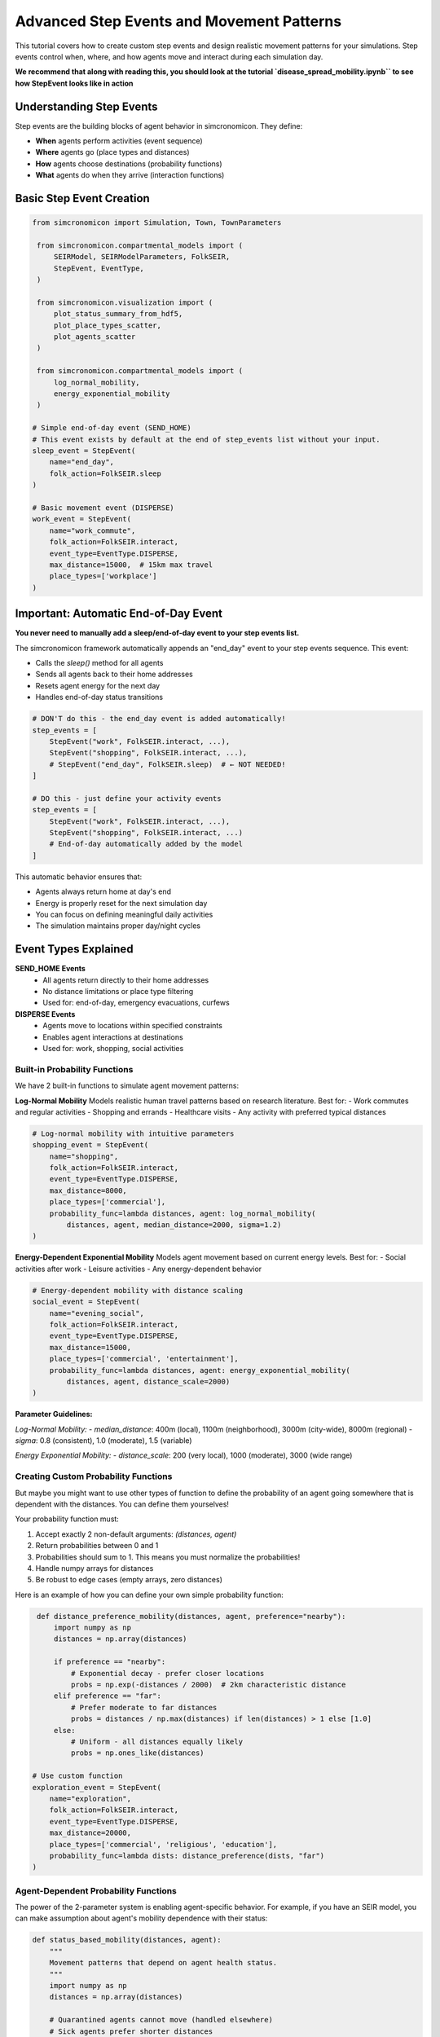 Advanced Step Events and Movement Patterns
==========================================

This tutorial covers how to create custom step events and design realistic movement patterns for your simulations. Step events control when, where, and how agents move and interact during each simulation day.

**We recommend that along with reading this, 
you should look at the tutorial `disease_spread_mobility.ipynb`` to see how StepEvent looks like in action**

Understanding Step Events
-------------------------

Step events are the building blocks of agent behavior in simcronomicon. They define:

- **When** agents perform activities (event sequence)
- **Where** agents go (place types and distances)  
- **How** agents choose destinations (probability functions)
- **What** agents do when they arrive (interaction functions)

Basic Step Event Creation
-------------------------

.. code-block:: python

   from simcronomicon import Simulation, Town, TownParameters

    from simcronomicon.compartmental_models import (
        SEIRModel, SEIRModelParameters, FolkSEIR,
        StepEvent, EventType,
    )

    from simcronomicon.visualization import (
        plot_status_summary_from_hdf5,
        plot_place_types_scatter,
        plot_agents_scatter
    )

    from simcronomicon.compartmental_models import (
        log_normal_mobility,
        energy_exponential_mobility
    )

   # Simple end-of-day event (SEND_HOME)
   # This event exists by default at the end of step_events list without your input.
   sleep_event = StepEvent(
       name="end_day",
       folk_action=FolkSEIR.sleep
   )

   # Basic movement event (DISPERSE)
   work_event = StepEvent(
       name="work_commute",
       folk_action=FolkSEIR.interact,
       event_type=EventType.DISPERSE,
       max_distance=15000,  # 15km max travel
       place_types=['workplace']
   )

Important: Automatic End-of-Day Event
-------------------------------------

**You never need to manually add a sleep/end-of-day event to your step events list.**

The simcronomicon framework automatically appends an "end_day" event to your step events sequence. This event:

- Calls the `sleep()` method for all agents
- Sends all agents back to their home addresses
- Resets agent energy for the next day
- Handles end-of-day status transitions

.. code-block:: python

   # DON'T do this - the end_day event is added automatically!
   step_events = [
       StepEvent("work", FolkSEIR.interact, ...),
       StepEvent("shopping", FolkSEIR.interact, ...),
       # StepEvent("end_day", FolkSEIR.sleep)  # ← NOT NEEDED!
   ]

   # DO this - just define your activity events
   step_events = [
       StepEvent("work", FolkSEIR.interact, ...),
       StepEvent("shopping", FolkSEIR.interact, ...)
       # End-of-day automatically added by the model
   ]

This automatic behavior ensures that:

- Agents always return home at day's end
- Energy is properly reset for the next simulation day
- You can focus on defining meaningful daily activities
- The simulation maintains proper day/night cycles

Event Types Explained
---------------------

**SEND_HOME Events**
  - All agents return directly to their home addresses
  - No distance limitations or place type filtering
  - Used for: end-of-day, emergency evacuations, curfews

**DISPERSE Events**
  - Agents move to locations within specified constraints
  - Enables agent interactions at destinations
  - Used for: work, shopping, social activities

Built-in Probability Functions
~~~~~~~~~~~~~~~~~~~~~~~~~~~~~~

We have 2 built-in functions to simulate agent movement patterns:

**Log-Normal Mobility**
Models realistic human travel patterns based on research literature. Best for:
- Work commutes and regular activities
- Shopping and errands  
- Healthcare visits
- Any activity with preferred typical distances

.. code-block:: python

   # Log-normal mobility with intuitive parameters
   shopping_event = StepEvent(
       name="shopping",
       folk_action=FolkSEIR.interact,
       event_type=EventType.DISPERSE,
       max_distance=8000,
       place_types=['commercial'],
       probability_func=lambda distances, agent: log_normal_mobility(
           distances, agent, median_distance=2000, sigma=1.2)
   )

**Energy-Dependent Exponential Mobility**
Models agent movement based on current energy levels. Best for:
- Social activities after work
- Leisure activities  
- Any energy-dependent behavior

.. code-block:: python

   # Energy-dependent mobility with distance scaling
   social_event = StepEvent(
       name="evening_social",
       folk_action=FolkSEIR.interact,
       event_type=EventType.DISPERSE,
       max_distance=15000,
       place_types=['commercial', 'entertainment'],
       probability_func=lambda distances, agent: energy_exponential_mobility(
           distances, agent, distance_scale=2000)
   )

**Parameter Guidelines:**

*Log-Normal Mobility:*
- `median_distance`: 400m (local), 1100m (neighborhood), 3000m (city-wide), 8000m (regional)
- `sigma`: 0.8 (consistent), 1.0 (moderate), 1.5 (variable)

*Energy Exponential Mobility:*
- `distance_scale`: 200 (very local), 1000 (moderate), 3000 (wide range)

Creating Custom Probability Functions
~~~~~~~~~~~~~~~~~~~~~~~~~~~~~~~~~~~~~

But maybe you might want to use other types of function to define the probability of an agent going somewhere that is dependent with
the distances. You can define them yourselves!

Your probability function must:

1. Accept exactly 2 non-default arguments: `(distances, agent)`
2. Return probabilities between 0 and 1  
3. Probabilities should sum to 1. This means you must normalize the probabilities!
4. Handle numpy arrays for distances
5. Be robust to edge cases (empty arrays, zero distances)

Here is an example of how you can define your own simple probability function:

.. code-block:: python

    def distance_preference_mobility(distances, agent, preference="nearby"):
        import numpy as np
        distances = np.array(distances)
        
        if preference == "nearby":
            # Exponential decay - prefer closer locations
            probs = np.exp(-distances / 2000)  # 2km characteristic distance
        elif preference == "far":
            # Prefer moderate to far distances
            probs = distances / np.max(distances) if len(distances) > 1 else [1.0]
        else:
            # Uniform - all distances equally likely
            probs = np.ones_like(distances)

   # Use custom function
   exploration_event = StepEvent(
       name="exploration",
       folk_action=FolkSEIR.interact, 
       event_type=EventType.DISPERSE,
       max_distance=20000,
       place_types=['commercial', 'religious', 'education'],
       probability_func=lambda dists: distance_preference(dists, "far")
   )

Agent-Dependent Probability Functions
~~~~~~~~~~~~~~~~~~~~~~~~~~~~~~~~~~~~~

The power of the 2-parameter system is enabling agent-specific behavior. For example, if you have an SEIR model,
you can make assumption about agent's mobility dependence with their status:

.. code-block:: python

   def status_based_mobility(distances, agent):
       """
       Movement patterns that depend on agent health status.
       """
       import numpy as np
       distances = np.array(distances)
       
       # Quarantined agents cannot move (handled elsewhere)
       # Sick agents prefer shorter distances
       if hasattr(agent, 'status'):
           if agent.status == 'I':  # Infectious - stay closer to home
               probs = np.exp(-distances / 1000)  # 1km characteristic distance
           elif agent.status == 'R':  # Recovered - normal mobility
               probs = np.exp(-distances / 3000)  # 3km characteristic distance
           else:  # Susceptible - slightly more adventurous
               probs = np.exp(-distances / 4000)  # 4km characteristic distance
       else:
           # Default behavior for other statuses
           probs = np.exp(-distances / 2000)
       
       return probs / probs.sum() if probs.sum() > 0 else np.ones_like(probs) / len(probs)


Complete Example: Daily Routine
-------------------------------

.. code-block:: python

   # Define a realistic daily schedule with varied movement patterns
   def create_daily_events():
       return [
           # Morning commute - log-normal for realistic work travel
           StepEvent(
               "morning_commute",
               FolkSEIR.interact,
               EventType.DISPERSE,
               max_distance=20000,
               place_types=['workplace', 'education'],
               probability_func=lambda distances, agent: log_normal_mobility(
                   distances, agent, median_distance=5000, sigma=1.0)
           ),
           
           # Lunch break - energy-dependent for tired workers
           StepEvent(
               "lunch_break", 
               FolkSEIR.interact,
               EventType.DISPERSE,
               max_distance=3000,
               place_types=['commercial'],
               probability_func=lambda distances, agent: energy_exponential_mobility(
                   distances, agent, distance_scale=800)
           ),
           
           # Evening activities - custom preference function
           StepEvent(
               "evening_social",
               FolkSEIR.interact,
               EventType.DISPERSE, 
               max_distance=15000,
               place_types=['commercial', 'religious', 'entertainment'],
               probability_func=lambda distances, agent: distance_preference_mobility(
                   distances, agent, "far")
           ),
       ]

   # Use in simulation
   step_events = create_daily_events()
   model = SEIRModel(model_params, step_events)

Tips for Effective Step Events
------------------------------

**Event Timing**
  - Order events logically (commute → work → lunch → home)
  - Consider realistic time constraints for each activity

**Distance Constraints**
  - Match `max_distance` to activity type (nearby shopping vs. long commutes)
  - Consider transportation modes in your model area

**Place Type Selection**
  - Be specific: `['workplace']` vs. `['commercial', 'workplace']`
  - Ensure your town has the required place types

**Probability Function Parameters**
  - **Log-normal median_distance**: Set to typical travel distance for the activity
  - **Log-normal sigma**: Lower for consistent behavior, higher for varied patterns
  - **Energy exponential distance_scale**: Lower for local activities, higher for wide-range movement
  - Test with sample distances before using in simulation

**Parameter Testing Example**

.. code-block:: python

   # Test your probability functions with sample data
   import numpy as np
   
   class TestAgent:
       def __init__(self, energy=5, max_energy=10):
           self.energy = energy
           self.max_energy = max_energy
   
   test_distances = np.array([100, 500, 1000, 2000, 5000])
   test_agent = TestAgent()
   
   # Test log-normal mobility
   log_probs = log_normal_mobility(test_distances, test_agent, 
                                       median_distance=1500, sigma=1.0)
   print(f"Log-normal probabilities: {log_probs}")
   
   # Test energy exponential mobility  
   energy_probs = energy_exponential_mobility(test_distances, test_agent,
                                                  distance_scale=1000)
   print(f"Energy exponential probabilities: {energy_probs}")

Debugging Step Events
---------------------

.. code-block:: python

   # Test your probability function
   test_distances = [100, 500, 1000, 5000, 10000]
   test_probs = distance_preference(test_distances, "nearby")
   print(f"Distances: {test_distances}")
   print(f"Probabilities: {test_probs}")
   print(f"Sum: {sum(test_probs)}")  # Should be close to 1.0

   # Validate step events before simulation
   events = create_daily_events()
   for event in events:
       print(f"Event: {event.name}")
       print(f"  Type: {event.event_type}")
       print(f"  Max distance: {event.max_distance}m")
       print(f"  Place types: {event.place_types}")

Next Steps
----------

- Experiment with different probability functions for the same activity
- Create event sequences that reflect real-world daily patterns
- Combine step events with advanced model features (vaccination, quarantine)
- Consider seasonal or policy-driven changes to movement patterns

For more complex scenarios, see the SEIQRDV advanced features tutorial and the full API documentation.